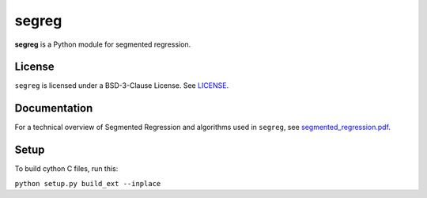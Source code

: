 segreg
======

**segreg** is a Python module for segmented regression.

License
-------
``segreg`` is licensed under a BSD-3-Clause License.  See `LICENSE <LICENSE>`_.

Documentation
-------------
For a technical overview of Segmented Regression and algorithms used in ``segreg``,
see `segmented_regression.pdf <doc/segmented_regression.pdf>`_.

Setup
-----
To build cython C files, run this:

``python setup.py build_ext --inplace``
